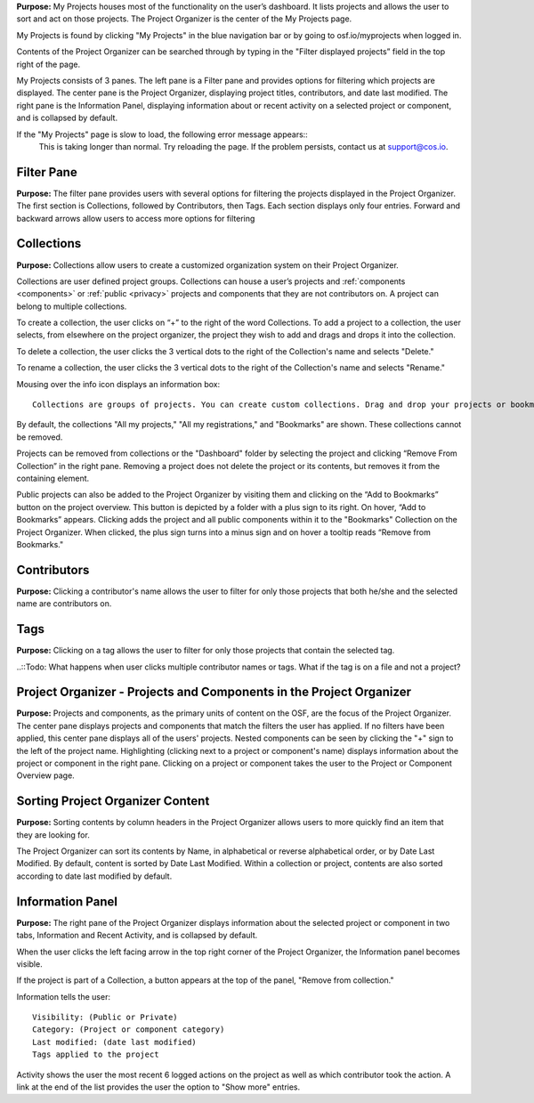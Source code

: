 
**Purpose:** My Projects houses most of the functionality on the user’s dashboard. It lists projects and allows
the user to sort and act on those projects. The Project Organizer is the center of the My Projects page. 

My Projects is found by clicking "My Projects" in the blue navigation bar or by going to osf.io/myprojects when logged in.  

Contents of the Project Organizer can be searched through by typing in the "Filter displayed projects” field in the top right of the page. 

My Projects consists of 3 panes. The left pane is a Filter pane and provides options for filtering which projects are displayed. The center pane is the Project Organizer, displaying project titles, contributors, and date last modified. The right pane is the Information Panel, displaying information about or recent activity on a selected project or component, and is collapsed by default. 

If the "My Projects" page is slow to load, the following error message appears::
  This is taking longer than normal. 
  Try reloading the page. If the problem persists, contact us at support@cos.io.

Filter Pane
-------------
**Purpose:** The filter pane provides users with several options for filtering the projects displayed in the Project Organizer. The first section is Collections, followed by Contributors, then Tags. Each section displays only four entries. Forward and backward arrows allow users to access more options for filtering

Collections
----------
**Purpose:** Collections allow users to create a customized organization system on their Project Organizer.

Collections are user defined project groups. Collections can house a user’s projects and :ref:`components <components>` or
:ref:`public <privacy>` projects and components that they are not contributors on. A project can belong to multiple collections.

To create a collection, the user clicks on “+” to the right of the word Collections. To add a project to a collection,
the user selects, from elsewhere on the project organizer, the project they wish to add and drags and drops it into the
collection.

To delete a collection, the user clicks the 3 vertical dots to the right of the Collection's name and selects "Delete."

To rename a collection, the user clicks the 3 vertical dots to the right of the Collection's name and selects "Rename."

Mousing over the info icon displays an information box::

    Collections are groups of projects. You can create custom collections. Drag and drop your projects or bookmarked projects to add them. 

By default, the collections "All my projects," "All my registrations," and "Bookmarks" are shown. These collections cannot be removed.

Projects can be removed from collections or the "Dashboard" folder by selecting the project and clicking “Remove From
Collection” in the right pane. Removing a project does not delete the project or its contents, but removes it from the containing element.

Public projects can also be added to the Project Organizer by visiting them and clicking on the “Add to Bookmarks”
button on the project overview. This button is depicted by a folder with a plus sign to its right. On hover, “Add to
Bookmarks” appears. Clicking adds the project and all public components within it to the "Bookmarks" Collection on the
Project Organizer. When clicked, the plus sign turns into a minus sign and on hover a tooltip reads “Remove from Bookmarks."

Contributors
----------
**Purpose:** Clicking a contributor's name allows the user to filter for only those projects that both he/she and the selected name are contributors on. 

Tags
----------
**Purpose:** Clicking on a tag allows the user to filter for only those projects that contain the selected tag. 

..::Todo: What happens when user clicks multiple contributor names or tags. What if the tag is on a file and not a project? 


Project Organizer - Projects and Components in the Project Organizer
-----------

**Purpose:** Projects and components, as the primary units of content on the OSF, are the focus of the
Project Organizer. The center pane displays projects and components that match the filters the user has applied. If no filters have been applied, this center pane displays all of the users' projects. Nested components can be seen by clicking the "+" sign to the left of the project name. Highlighting (clicking next to a project or component's name) displays information about the project or component in the right pane. Clicking on a project or component takes the user to the Project or Component Overview page. 


Sorting Project Organizer Content
------------
**Purpose:** Sorting contents by column headers in the Project Organizer allows users to more quickly find an item that they are looking for.

The Project Organizer can sort its contents by Name, in alphabetical or reverse alphabetical order, or by Date Last Modified. By default, content is sorted by Date Last Modified. Within a collection or project, contents are also sorted according to date last modified by default. 


Information Panel
----------

**Purpose:** The right pane of the Project Organizer displays information about the selected project or component in two tabs, Information and Recent Activity, and is collapsed by default.

When the user clicks the left facing arrow in the top right corner of the Project Organizer, the Information panel becomes visible.

If the project is part of a Collection, a button appears at the top of the panel, "Remove from collection."

Information tells the user::
    
    Visibility: (Public or Private)
    Category: (Project or component category)
    Last modified: (date last modified)
    Tags applied to the project

Activity shows the user the most recent 6 logged actions on the project as well as which contributor took the action. A link at the end of the list provides the user the option to "Show more" entries. 


